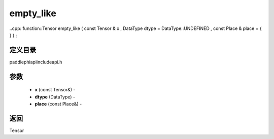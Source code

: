 .. _cn_api_paddle_experimental_empty_like:

empty_like
-------------------------------

..cpp: function::Tensor empty_like ( const Tensor & x , DataType dtype = DataType::UNDEFINED , const Place & place = { } ) ;

定义目录
:::::::::::::::::::::
paddle\phi\api\include\api.h

参数
:::::::::::::::::::::
	- **x** (const Tensor&) - 
	- **dtype** (DataType) - 
	- **place** (const Place&) - 

返回
:::::::::::::::::::::
Tensor
